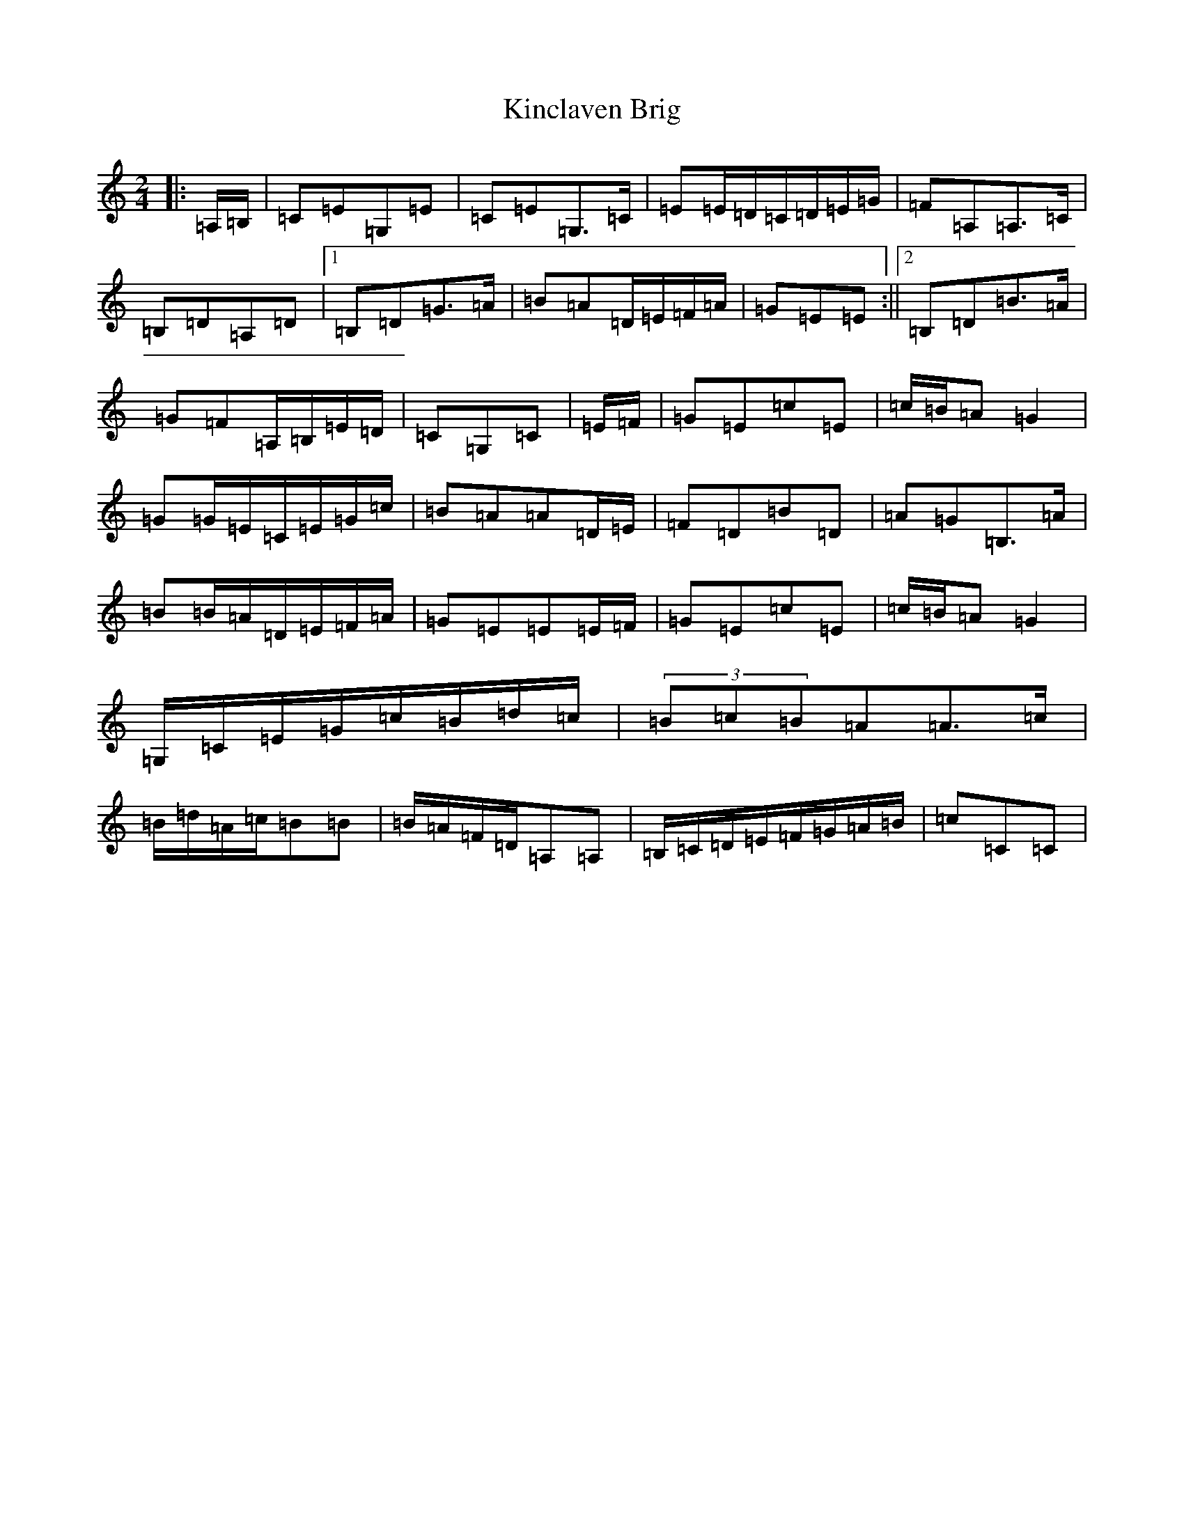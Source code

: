 X: 11489
T: Kinclaven Brig
S: https://thesession.org/tunes/7189#setting18735
R: barndance
M:2/4
L:1/8
K: C Major
|:=A,/2=B,/2|=C=E=G,=E|=C=E=G,>=C|=E=E/2=D/2=C/2=D/2=E/2=G/2|=F=A,=A,>=C|=B,=D=A,=D|1=B,=D=G>=A|=B=A=D/2=E/2=F/2=A/2|=G=E=E:||2=B,=D=B>=A|=G=F=A,/2=B,/2=E/2=D/2|=C=G,=C|=E/2=F/2|=G=E=c=E|=c/2=B/2=A=G2|=G=G/2=E/2=C/2=E/2=G/2=c/2|=B=A=A=D/2=E/2|=F=D=B=D|=A=G=B,>=A|=B=B/2=A/2=D/2=E/2=F/2=A/2|=G=E=E=E/2=F/2|=G=E=c=E|=c/2=B/2=A=G2|=G,/2=C/2=E/2=G/2=c/2=B/2=d/2=c/2|(3=B=c=B=A=A>=c|=B/2=d/2=A/2=c/2=B=B|=B/2=A/2=F/2=D/2=A,=A,|=B,/2=C/2=D/2=E/2=F/2=G/2=A/2=B/2|=c=C=C|